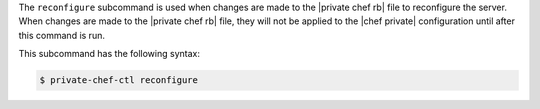 .. The contents of this file are included in multiple topics.
.. This file describes a command or a sub-command for Knife.
.. This file should not be changed in a way that hinders its ability to appear in multiple documentation sets.


The ``reconfigure`` subcommand is used when changes are made to the |private chef rb| file to reconfigure the server. When changes are made to the |private chef rb| file, they will not be applied to the |chef private| configuration until after this command is run. 

This subcommand has the following syntax:

.. code-block:: bash

   $ private-chef-ctl reconfigure



